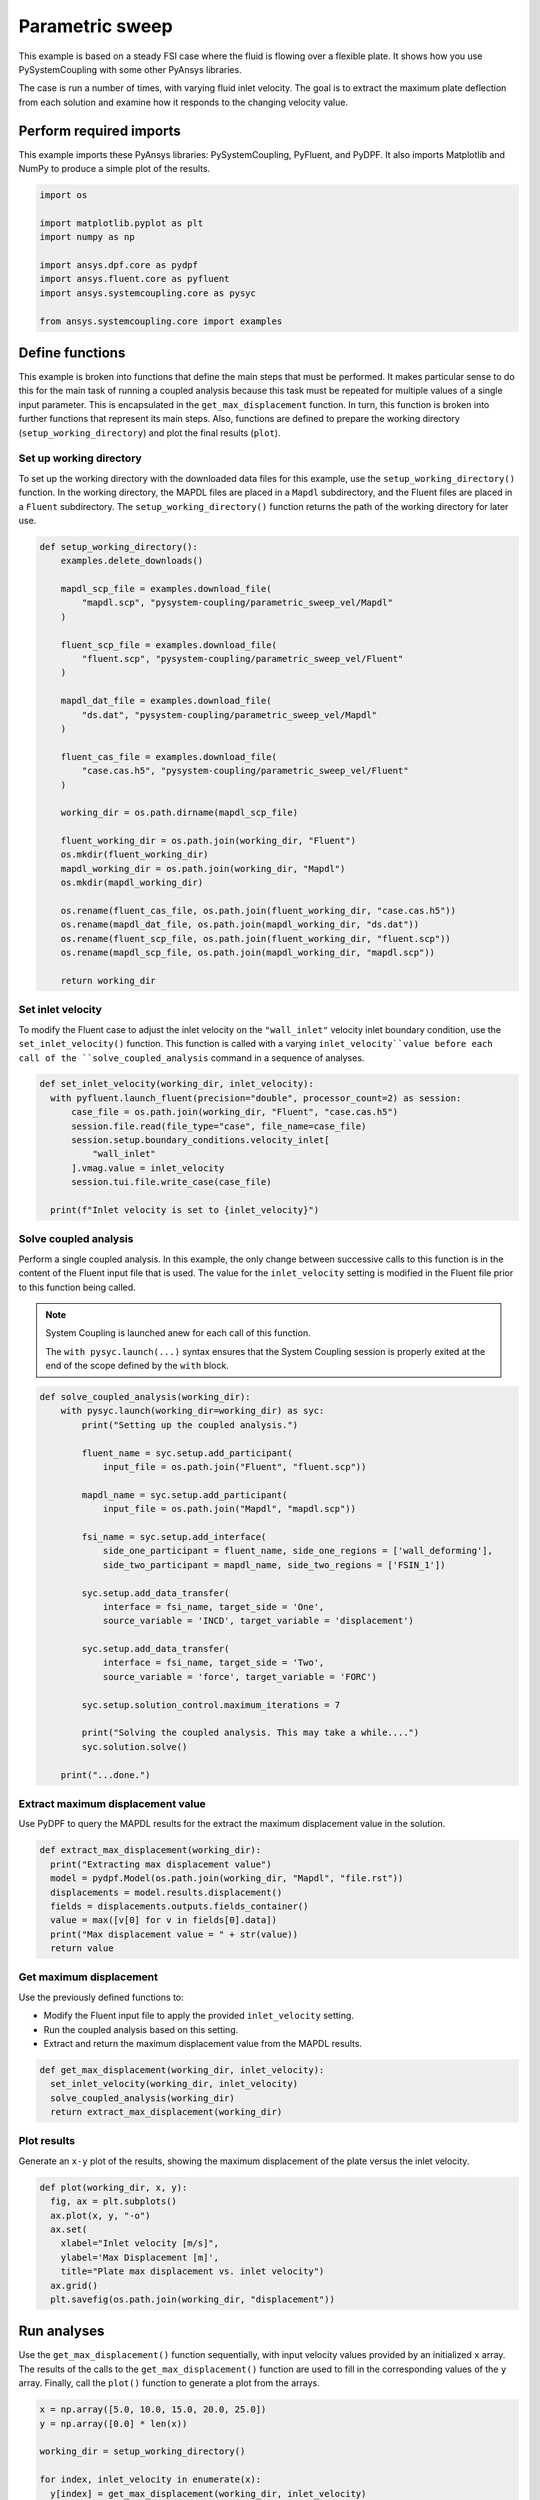 
.. DO NOT EDIT.
.. THIS FILE WAS AUTOMATICALLY GENERATED BY SPHINX-GALLERY.
.. TO MAKE CHANGES, EDIT THE SOURCE PYTHON FILE:
.. "examples\00-systemcoupling\parametric_sweep_vel.py"
.. LINE NUMBERS ARE GIVEN BELOW.

.. only:: html

    .. note::
        :class: sphx-glr-download-link-note

        Click :ref:`here <sphx_glr_download_examples_00-systemcoupling_parametric_sweep_vel.py>`
        to download the full example code

.. rst-class:: sphx-glr-example-title

.. _sphx_glr_examples_00-systemcoupling_parametric_sweep_vel.py:

.. _parametric_sweep_example:

Parametric sweep
================

This example is based on a steady FSI case where the fluid is flowing over a flexible plate.
It shows how you use PySystemCoupling with some other PyAnsys libraries.

The case is run a number of times, with varying fluid inlet velocity. The goal is to extract
the maximum plate deflection from each solution and examine how it responds to the
changing velocity value.

.. image:: /_static/param_sweep_flow.png
   :width: 400pt
   :align: center

.. image:: /_static/param_sweep_result.png
   :width: 400pt
   :align: center

.. GENERATED FROM PYTHON SOURCE LINES 25-30

Perform required imports
------------------------
This example imports these PyAnsys libraries: PySystemCoupling,
PyFluent, and PyDPF. It also imports Matplotlib and NumPy to
produce a simple plot of the results.

.. GENERATED FROM PYTHON SOURCE LINES 30-43

.. code-block:: default


    import os

    import matplotlib.pyplot as plt
    import numpy as np

    import ansys.dpf.core as pydpf
    import ansys.fluent.core as pyfluent
    import ansys.systemcoupling.core as pysyc

    from ansys.systemcoupling.core import examples









.. GENERATED FROM PYTHON SOURCE LINES 45-64

Define functions
----------------
This example is broken into functions that define the main steps that
must be performed. It makes particular sense to do this for the
main task of running a coupled analysis because this task must be repeated
for multiple values of a single input parameter. This is encapsulated
in the ``get_max_displacement`` function. In turn, this function is broken
into further functions that represent its main steps. Also, functions are
defined to prepare the working directory (``setup_working_directory``)
and plot the final results (``plot``).

Set up working directory
~~~~~~~~~~~~~~~~~~~~~~~~
To set up the working directory with the downloaded data files for this
example, use the ``setup_working_directory()`` function. In the working
directory, the MAPDL files are placed in a ``Mapdl`` subdirectory, and
the Fluent files are placed in a ``Fluent`` subdirectory. The
``setup_working_directory()`` function returns the path of the
working directory for later use.

.. GENERATED FROM PYTHON SOURCE LINES 64-98

.. code-block:: default


    def setup_working_directory():
        examples.delete_downloads()

        mapdl_scp_file = examples.download_file(
            "mapdl.scp", "pysystem-coupling/parametric_sweep_vel/Mapdl"
        )

        fluent_scp_file = examples.download_file(
            "fluent.scp", "pysystem-coupling/parametric_sweep_vel/Fluent"
        )

        mapdl_dat_file = examples.download_file(
            "ds.dat", "pysystem-coupling/parametric_sweep_vel/Mapdl"
        )

        fluent_cas_file = examples.download_file(
            "case.cas.h5", "pysystem-coupling/parametric_sweep_vel/Fluent"
        )

        working_dir = os.path.dirname(mapdl_scp_file)

        fluent_working_dir = os.path.join(working_dir, "Fluent")
        os.mkdir(fluent_working_dir)
        mapdl_working_dir = os.path.join(working_dir, "Mapdl")
        os.mkdir(mapdl_working_dir)

        os.rename(fluent_cas_file, os.path.join(fluent_working_dir, "case.cas.h5"))
        os.rename(mapdl_dat_file, os.path.join(mapdl_working_dir, "ds.dat"))
        os.rename(fluent_scp_file, os.path.join(fluent_working_dir, "fluent.scp"))
        os.rename(mapdl_scp_file, os.path.join(mapdl_working_dir, "mapdl.scp"))

        return working_dir








.. GENERATED FROM PYTHON SOURCE LINES 99-106

Set inlet velocity
~~~~~~~~~~~~~~~~~~
To modify the Fluent case to adjust the inlet velocity on the
``"wall_inlet"`` velocity inlet boundary condition, use the
``set_inlet_velocity()`` function. This function is called
with a varying ``inlet_velocity``value before each call of
the ``solve_coupled_analysis`` command in a sequence of analyses.

.. GENERATED FROM PYTHON SOURCE LINES 106-118

.. code-block:: default


    def set_inlet_velocity(working_dir, inlet_velocity):
      with pyfluent.launch_fluent(precision="double", processor_count=2) as session:
          case_file = os.path.join(working_dir, "Fluent", "case.cas.h5")
          session.file.read(file_type="case", file_name=case_file)
          session.setup.boundary_conditions.velocity_inlet[
              "wall_inlet"
          ].vmag.value = inlet_velocity
          session.tui.file.write_case(case_file)

      print(f"Inlet velocity is set to {inlet_velocity}")








.. GENERATED FROM PYTHON SOURCE LINES 119-133

Solve coupled analysis
~~~~~~~~~~~~~~~~~~~~~~
Perform a single coupled analysis. In this example, the only change
between successive calls to this function is in the content of the
Fluent input file that is used. The value for the ``inlet_velocity``
setting is modified in the Fluent file prior to this function being called.

.. note::
   System Coupling is launched anew for each call of
   this function.

   The ``with pysyc.launch(...)`` syntax ensures
   that the System Coupling session is properly exited at the
   end of the scope defined by the ``with`` block.

.. GENERATED FROM PYTHON SOURCE LINES 133-163

.. code-block:: default


    def solve_coupled_analysis(working_dir):
        with pysyc.launch(working_dir=working_dir) as syc:
            print("Setting up the coupled analysis.")

            fluent_name = syc.setup.add_participant(
                input_file = os.path.join("Fluent", "fluent.scp"))

            mapdl_name = syc.setup.add_participant(
                input_file = os.path.join("Mapdl", "mapdl.scp"))

            fsi_name = syc.setup.add_interface(
                side_one_participant = fluent_name, side_one_regions = ['wall_deforming'],
                side_two_participant = mapdl_name, side_two_regions = ['FSIN_1'])

            syc.setup.add_data_transfer(
                interface = fsi_name, target_side = 'One',
                source_variable = 'INCD', target_variable = 'displacement')

            syc.setup.add_data_transfer(
                interface = fsi_name, target_side = 'Two',
                source_variable = 'force', target_variable = 'FORC')

            syc.setup.solution_control.maximum_iterations = 7

            print("Solving the coupled analysis. This may take a while....")
            syc.solution.solve()

        print("...done.")








.. GENERATED FROM PYTHON SOURCE LINES 164-168

Extract maximum displacement value
~~~~~~~~~~~~~~~~~~~~~~~~~~~~~~~~~~
Use PyDPF to query the MAPDL results for the extract the
maximum displacement value in the solution.

.. GENERATED FROM PYTHON SOURCE LINES 168-177

.. code-block:: default

    def extract_max_displacement(working_dir):
      print("Extracting max displacement value")
      model = pydpf.Model(os.path.join(working_dir, "Mapdl", "file.rst"))
      displacements = model.results.displacement()
      fields = displacements.outputs.fields_container()
      value = max([v[0] for v in fields[0].data])
      print("Max displacement value = " + str(value))
      return value








.. GENERATED FROM PYTHON SOURCE LINES 178-185

Get maximum displacement
~~~~~~~~~~~~~~~~~~~~~~~~
Use the previously defined functions to:

- Modify the Fluent input file to apply the provided ``inlet_velocity`` setting.
- Run the coupled analysis based on this setting.
- Extract and return the maximum displacement value from the MAPDL results.

.. GENERATED FROM PYTHON SOURCE LINES 185-191

.. code-block:: default


    def get_max_displacement(working_dir, inlet_velocity):
      set_inlet_velocity(working_dir, inlet_velocity)
      solve_coupled_analysis(working_dir)
      return extract_max_displacement(working_dir)








.. GENERATED FROM PYTHON SOURCE LINES 192-197

Plot results
~~~~~~~~~~~~
Generate an ``x-y`` plot of the results, showing the maximum
displacement of the plate versus the inlet velocity.


.. GENERATED FROM PYTHON SOURCE LINES 197-207

.. code-block:: default

    def plot(working_dir, x, y):
      fig, ax = plt.subplots()
      ax.plot(x, y, "-o")
      ax.set(
        xlabel="Inlet velocity [m/s]",
        ylabel='Max Displacement [m]',
        title="Plate max displacement vs. inlet velocity")
      ax.grid()
      plt.savefig(os.path.join(working_dir, "displacement"))








.. GENERATED FROM PYTHON SOURCE LINES 208-215

Run analyses
------------
Use the ``get_max_displacement()`` function sequentially, with input
velocity values provided by an initialized ``x`` array.
The results of the calls to the ``get_max_displacement()`` function
are used to fill in the corresponding values of the ``y`` array.
Finally, call the ``plot()`` function to generate a plot from the arrays.

.. GENERATED FROM PYTHON SOURCE LINES 215-225

.. code-block:: default


    x = np.array([5.0, 10.0, 15.0, 20.0, 25.0])
    y = np.array([0.0] * len(x))

    working_dir = setup_working_directory()

    for index, inlet_velocity in enumerate(x):
      y[index] = get_max_displacement(working_dir, inlet_velocity)

    plot(working_dir, x, y)



.. image-sg:: /examples/00-systemcoupling/images/sphx_glr_parametric_sweep_vel_001.png
   :alt: Plate max displacement vs. inlet velocity
   :srcset: /examples/00-systemcoupling/images/sphx_glr_parametric_sweep_vel_001.png
   :class: sphx-glr-single-img


.. rst-class:: sphx-glr-script-out

 .. code-block:: none

    Fast-loading "C:\ANSYSDev\ANSYSI~1\v231\fluent\fluent23.1.0\\addons\afd\lib\hdfio.bin"
    Done.
    Multicore processors detected. Processor affinity set!

    Reading from MILIDBOYD1:"C:\Users\idboyd\AppData\Local\ansys_systemcoupling_core\ansys_systemcoupling_core\examples\Fluent\case.cas.h5" in NODE0 mode ...
      Reading mesh ...
           58065 cells,     1 cell zone  ...
              58065 hexahedral cells,  zone id: 2
          187138 faces,     8 face zones ...
             161252 quadrilateral interior faces,  zone id: 1
                295 quadrilateral velocity-inlet faces,  zone id: 5
                295 quadrilateral pressure-outlet faces,  zone id: 6
                980 quadrilateral wall faces,  zone id: 7
                985 quadrilateral wall faces,  zone id: 8
                105 quadrilateral wall faces,  zone id: 9
              11613 quadrilateral symmetry faces,  zone id: 10
              11613 quadrilateral symmetry faces,  zone id: 11
           71280 nodes,     1 node zone  ...
    Warning: reading 4 partition grid onto 2 compute node machine.
             Combining every 2 partitions.
      Done.


    Building...
         mesh
            distributing mesh
                    parts..,
                    faces..,
                    nodes..,
                    cells..,
            bandwidth reduction using Reverse Cuthill-McKee: 16512/278 = 59.3957
         materials,
         interface,
         domains,
            mixture
         zones,
            symmetry2
            symmetry1
            wall_deforming
            wall_top
            wall_bottom
            interior-part-fluid
            wall_inlet
            wall_outlet
            part-fluid
         parallel,
         dynamic zones,
            wall_deforming
            wall_top
            wall_bottom
            symmetry2
            symmetry1
    Done.
    Inlet velocity is set to 5.0
    Setting up the coupled analysis.
    Solving the coupled analysis. This may take a while....
    ...done.
    Extracting max displacement value
    Max displacement value = 0.7212533243274801
    Inlet velocity is set to 10.0
    Setting up the coupled analysis.
    Solving the coupled analysis. This may take a while....
    ...done.
    Extracting max displacement value
    Max displacement value = 0.7212533245191801
    Inlet velocity is set to 15.0
    Setting up the coupled analysis.
    Solving the coupled analysis. This may take a while....
    ...done.
    Extracting max displacement value
    Max displacement value = 0.7212533246292607
    Inlet velocity is set to 20.0
    Setting up the coupled analysis.
    Solving the coupled analysis. This may take a while....
    ...done.
    Extracting max displacement value
    Max displacement value = 0.7212533247210161
    Inlet velocity is set to 25.0
    Setting up the coupled analysis.
    Solving the coupled analysis. This may take a while....
    ...done.
    Extracting max displacement value
    Max displacement value = 0.7212533243465665





.. rst-class:: sphx-glr-timing

   **Total running time of the script:** ( 13 minutes  55.655 seconds)


.. _sphx_glr_download_examples_00-systemcoupling_parametric_sweep_vel.py:

.. only:: html

  .. container:: sphx-glr-footer sphx-glr-footer-example


    .. container:: sphx-glr-download sphx-glr-download-python

      :download:`Download Python source code: parametric_sweep_vel.py <parametric_sweep_vel.py>`

    .. container:: sphx-glr-download sphx-glr-download-jupyter

      :download:`Download Jupyter notebook: parametric_sweep_vel.ipynb <parametric_sweep_vel.ipynb>`


.. only:: html

 .. rst-class:: sphx-glr-signature

    `Gallery generated by Sphinx-Gallery <https://sphinx-gallery.github.io>`_
